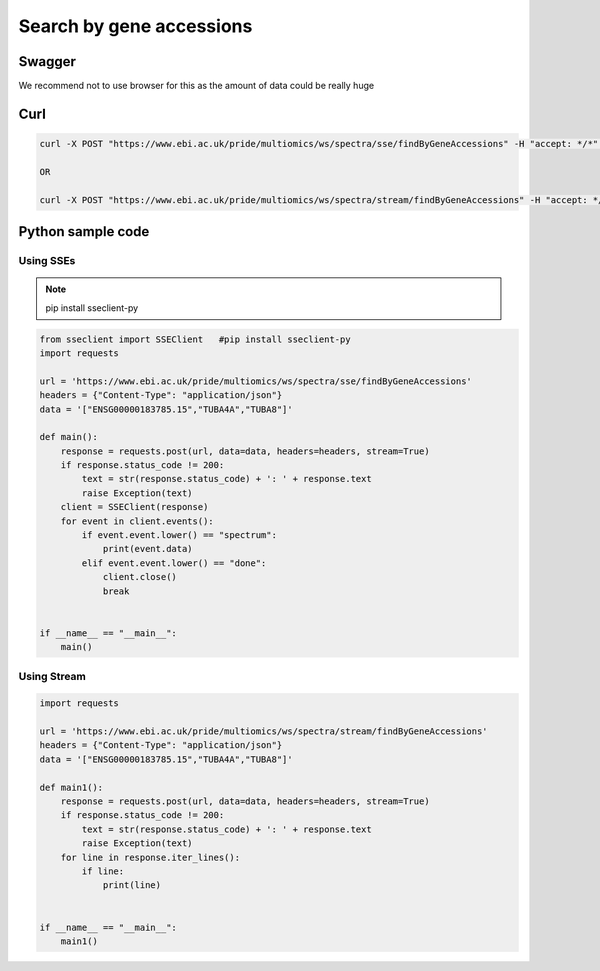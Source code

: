 Search by gene accessions
==========================================

Swagger
-------

We recommend not to use browser for this as the amount of data could be really huge

Curl
-----
.. code-block:: bash

   curl -X POST "https://www.ebi.ac.uk/pride/multiomics/ws/spectra/sse/findByGeneAccessions" -H "accept: */*" -H "Content-Type: application/json" -d '["ENSG00000183785.15","TUBA4A","TUBA8"]'

   OR

   curl -X POST "https://www.ebi.ac.uk/pride/multiomics/ws/spectra/stream/findByGeneAccessions" -H "accept: */*" -H "Content-Type: application/json" -d '["ENSG00000183785.15","TUBA4A","TUBA8"]'


Python sample code
------------------

Using SSEs
***********

.. note::
   pip install sseclient-py

.. code-block:: python

   from sseclient import SSEClient   #pip install sseclient-py
   import requests

   url = 'https://www.ebi.ac.uk/pride/multiomics/ws/spectra/sse/findByGeneAccessions'
   headers = {"Content-Type": "application/json"}
   data = '["ENSG00000183785.15","TUBA4A","TUBA8"]'

   def main():
       response = requests.post(url, data=data, headers=headers, stream=True)
       if response.status_code != 200:
           text = str(response.status_code) + ': ' + response.text
           raise Exception(text)
       client = SSEClient(response)
       for event in client.events():
           if event.event.lower() == "spectrum":
               print(event.data)
           elif event.event.lower() == "done":
               client.close()
               break


   if __name__ == "__main__":
       main()

Using Stream
*************

.. code-block:: python

   import requests

   url = 'https://www.ebi.ac.uk/pride/multiomics/ws/spectra/stream/findByGeneAccessions'
   headers = {"Content-Type": "application/json"}
   data = '["ENSG00000183785.15","TUBA4A","TUBA8"]'

   def main1():
       response = requests.post(url, data=data, headers=headers, stream=True)
       if response.status_code != 200:
           text = str(response.status_code) + ': ' + response.text
           raise Exception(text)
       for line in response.iter_lines():
           if line:
               print(line)


   if __name__ == "__main__":
       main1()
